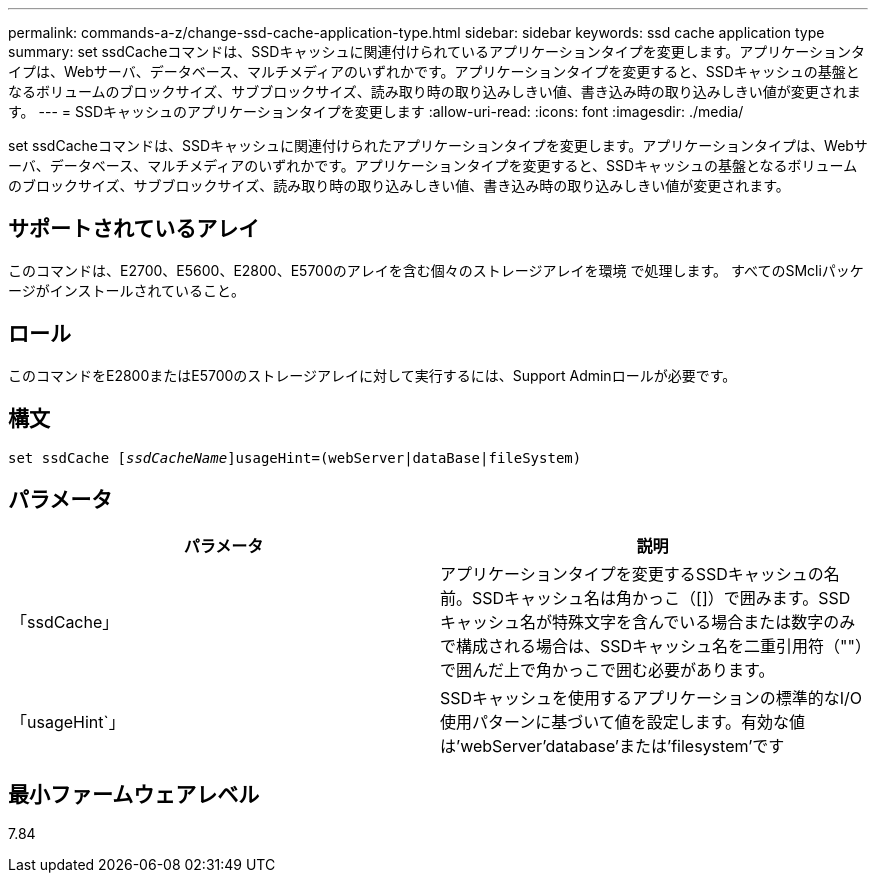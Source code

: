 ---
permalink: commands-a-z/change-ssd-cache-application-type.html 
sidebar: sidebar 
keywords: ssd cache application type 
summary: set ssdCacheコマンドは、SSDキャッシュに関連付けられているアプリケーションタイプを変更します。アプリケーションタイプは、Webサーバ、データベース、マルチメディアのいずれかです。アプリケーションタイプを変更すると、SSDキャッシュの基盤となるボリュームのブロックサイズ、サブブロックサイズ、読み取り時の取り込みしきい値、書き込み時の取り込みしきい値が変更されます。 
---
= SSDキャッシュのアプリケーションタイプを変更します
:allow-uri-read: 
:icons: font
:imagesdir: ./media/


[role="lead"]
set ssdCacheコマンドは、SSDキャッシュに関連付けられたアプリケーションタイプを変更します。アプリケーションタイプは、Webサーバ、データベース、マルチメディアのいずれかです。アプリケーションタイプを変更すると、SSDキャッシュの基盤となるボリュームのブロックサイズ、サブブロックサイズ、読み取り時の取り込みしきい値、書き込み時の取り込みしきい値が変更されます。



== サポートされているアレイ

このコマンドは、E2700、E5600、E2800、E5700のアレイを含む個々のストレージアレイを環境 で処理します。 すべてのSMcliパッケージがインストールされていること。



== ロール

このコマンドをE2800またはE5700のストレージアレイに対して実行するには、Support Adminロールが必要です。



== 構文

[listing, subs="+macros"]
----
set ssdCache pass:quotes[[_ssdCacheName_]]usageHint=(webServer|dataBase|fileSystem)
----


== パラメータ

|===
| パラメータ | 説明 


 a| 
「ssdCache」
 a| 
アプリケーションタイプを変更するSSDキャッシュの名前。SSDキャッシュ名は角かっこ（[]）で囲みます。SSDキャッシュ名が特殊文字を含んでいる場合または数字のみで構成される場合は、SSDキャッシュ名を二重引用符（""）で囲んだ上で角かっこで囲む必要があります。



 a| 
「usageHint`」
 a| 
SSDキャッシュを使用するアプリケーションの標準的なI/O使用パターンに基づいて値を設定します。有効な値は'webServer'database'または'filesystem'です

|===


== 最小ファームウェアレベル

7.84
